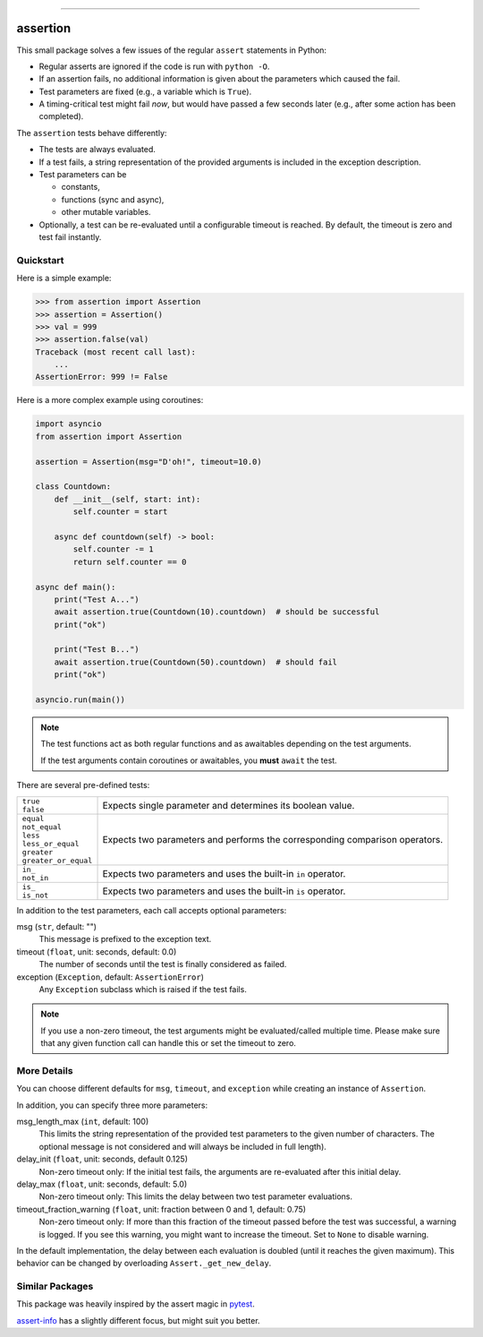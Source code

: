 .. image:: https://img.shields.io/pypi/v/assertion.svg
    :target: https://pypi.org/project/assertion/
    :alt: pypi version

.. image:: https://gitlab.com/coherentminds/assertion/badges/main/pipeline.svg
    :target: https://gitlab.com/coherentminds/assertion/-/commits/main
    :alt: pipeline status

.. image:: https://gitlab.com/coherentminds/assertion/badges/main/coverage.svg
    :target: https://gitlab.com/coherentminds/assertion/-/commits/main
    :alt: coverage report

.. image:: https://img.shields.io/badge/code%20style-black-000000.svg
    :target: https://github.com/psf/black
    :alt: black code style

---------------------------------------------------------------------

=========
assertion
=========

This small package solves a few issues of the regular ``assert``
statements in Python:

* Regular asserts are ignored if the code is run with ``python -O``.
* If an assertion fails, no additional information is given about the
  parameters which caused the fail.
* Test parameters are fixed (e.g., a variable which is ``True``).
* A timing-critical test might fail *now*, but would have passed a few seconds later (e.g., after some action has been completed).

The ``assertion`` tests behave differently:

* The tests are always evaluated.
* If a test fails, a string representation of the provided arguments is included in the
  exception description.
* Test parameters can be

  * constants,
  * functions (sync and async),
  * other mutable variables.

* Optionally, a test can be re-evaluated until a configurable timeout is reached. By
  default, the timeout is zero and test fail instantly.


Quickstart
----------

Here is a simple example:

.. code-block:: python

    >>> from assertion import Assertion
    >>> assertion = Assertion()
    >>> val = 999
    >>> assertion.false(val)
    Traceback (most recent call last):
        ...
    AssertionError: 999 != False

Here is a more complex example using coroutines:

.. code-block:: python

    import asyncio
    from assertion import Assertion

    assertion = Assertion(msg="D'oh!", timeout=10.0)

    class Countdown:
        def __init__(self, start: int):
            self.counter = start

        async def countdown(self) -> bool:
            self.counter -= 1
            return self.counter == 0

    async def main():
        print("Test A...")
        await assertion.true(Countdown(10).countdown)  # should be successful
        print("ok")

        print("Test B...")
        await assertion.true(Countdown(50).countdown)  # should fail
        print("ok")

    asyncio.run(main())


.. note::

    The test functions act as both regular functions and as awaitables depending
    on the test arguments.

    If the test arguments contain coroutines or awaitables, you **must** ``await``
    the test.


There are several pre-defined tests:

+------------------------+-------------------------------------------------------+
| | ``true``             | Expects single parameter and determines its boolean   |
| | ``false``            | value.                                                |
+------------------------+-------------------------------------------------------+
| | ``equal``            | Expects two parameters and performs the               |
| | ``not_equal``        | corresponding comparison operators.                   |
| | ``less``             |                                                       |
| | ``less_or_equal``    |                                                       |
| | ``greater``          |                                                       |
| | ``greater_or_equal`` |                                                       |
+------------------------+-------------------------------------------------------+
| | ``in_``              | Expects two parameters and uses the built-in ``in``   |
| | ``not_in``           | operator.                                             |
+------------------------+-------------------------------------------------------+
| | ``is_``              | Expects two parameters and uses the built-in ``is``   |
| | ``is_not``           | operator.                                             |
+------------------------+-------------------------------------------------------+

In addition to the test parameters, each call accepts optional parameters:

msg (``str``, default: "")
    This message is prefixed to the exception text.

timeout (``float``, unit: seconds, default: 0.0)
    The number of seconds until the test is finally considered as failed.

exception (``Exception``, default: ``AssertionError``)
    Any ``Exception`` subclass which is raised if the test fails.


.. note::

    If you use a non-zero timeout, the test arguments might be evaluated/called
    multiple time. Please make sure that any given function call can handle this
    or set the timeout to zero.


More Details
------------

You can choose different defaults for ``msg``, ``timeout``, and ``exception``
while creating an instance of ``Assertion``.

In addition, you can specify three more parameters:

msg_length_max (``int``, default: 100)
    This limits the string representation of the provided test parameters to the given
    number of characters. The optional message is not considered and will always be
    included in full length).

delay_init (``float``, unit: seconds, default 0.125)
    Non-zero timeout only: If the initial test fails, the arguments are re-evaluated
    after this initial delay.

delay_max (``float``, unit: seconds, default: 5.0)
    Non-zero timeout only: This limits the delay between two test parameter
    evaluations.

timeout_fraction_warning (``float``, unit: fraction between 0 and 1, default: 0.75)
    Non-zero timeout only: If more than this fraction of the timeout passed before
    the test was successful, a warning is logged. If you see this warning, you might
    want to increase the timeout. Set to ``None`` to disable warning.

In the default implementation, the delay between each evaluation is doubled
(until it reaches the given maximum). This behavior can be changed by
overloading ``Assert._get_new_delay``.


Similar Packages
----------------

This package was heavily inspired by the assert magic in
`pytest <https://pytest.org>`_.

`assert-info <https://pypi.org/project/assert-info/>`_ has a slightly different
focus, but might suit you better.
